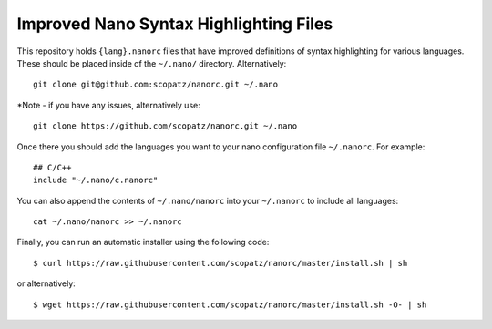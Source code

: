 ***************************************
Improved Nano Syntax Highlighting Files
***************************************

This repository holds ``{lang}.nanorc`` files that have improved
definitions of syntax highlighting for various languages.
These should be placed inside of the ``~/.nano/`` directory.
Alternatively::

    git clone git@github.com:scopatz/nanorc.git ~/.nano
    
*Note - if you have any issues, alternatively use::

    git clone https://github.com/scopatz/nanorc.git ~/.nano


Once there you should add the languages you want to your
nano configuration file ``~/.nanorc``.  For example::

    ## C/C++
    include "~/.nano/c.nanorc"

You can also append the contents of ``~/.nano/nanorc`` into your
``~/.nanorc`` to include all languages::

    cat ~/.nano/nanorc >> ~/.nanorc
    
Finally, you can run an automatic installer using the following code::

    $ curl https://raw.githubusercontent.com/scopatz/nanorc/master/install.sh | sh

or alternatively::

    $ wget https://raw.githubusercontent.com/scopatz/nanorc/master/install.sh -O- | sh
